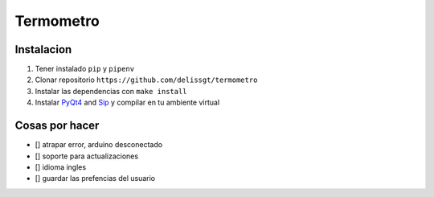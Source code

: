 Termometro
==========

Instalacion
-----------

1. Tener instalado ``pip`` y ``pipenv``
2. Clonar repositorio ``https://github.com/delissgt/termometro``
3. Instalar las dependencias con ``make install``
4. Instalar `PyQt4 <https://www.riverbankcomputing.com/software/pyqt/download>`_ and `Sip <https://www.riverbankcomputing.com/software/sip/download>`_ y compilar en tu ambiente virtual

Cosas por hacer
---------------
- [] atrapar error, arduino desconectado
- [] soporte para actualizaciones
- [] idioma ingles
- [] guardar las prefencias del usuario
